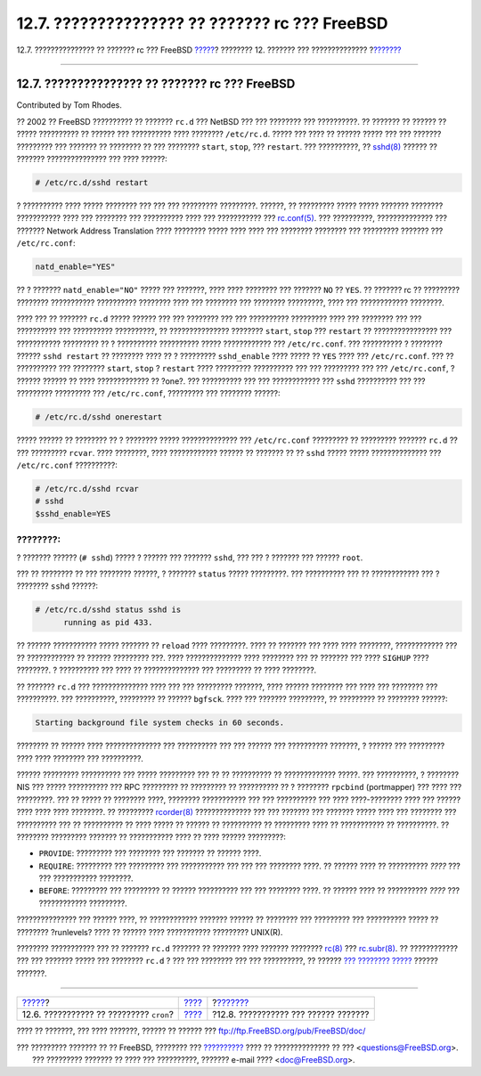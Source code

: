 ===============================================
12.7. ??????????????? ?? ??????? rc ??? FreeBSD
===============================================

.. raw:: html

   <div class="navheader">

12.7. ??????????????? ?? ??????? rc ??? FreeBSD
`????? <configtuning-cron.html>`__?
???????? 12. ??????? ??? ??????????????
?\ `??????? <config-network-setup.html>`__

--------------

.. raw:: html

   </div>

.. raw:: html

   <div class="sect1">

.. raw:: html

   <div class="titlepage" xmlns="">

.. raw:: html

   <div>

.. raw:: html

   <div>

12.7. ??????????????? ?? ??????? rc ??? FreeBSD
-----------------------------------------------

.. raw:: html

   </div>

.. raw:: html

   <div>

Contributed by Tom Rhodes.

.. raw:: html

   </div>

.. raw:: html

   </div>

.. raw:: html

   </div>

?? 2002 ?? FreeBSD ?????????? ?? ??????? ``rc.d`` ??? NetBSD ??? ???
???????? ??? ??????????. ?? ??????? ?? ?????? ?? ????? ?????????? ??
?????? ??? ?????????? ???? ???????? ``/etc/rc.d``. ????? ??? ???? ??
?????? ????? ??? ??? ??????? ????????? ??? ??????? ?? ???????? ?? ???
???????? ``start``, ``stop``, ??? ``restart``. ??? ??????????, ??
`sshd(8) <http://www.FreeBSD.org/cgi/man.cgi?query=sshd&sektion=8>`__
?????? ?? ??????? ??????????????? ??? ???? ??????:

.. code:: screen

    # /etc/rc.d/sshd restart

? ?????????? ???? ????? ???????? ??? ??? ??? ????????? ?????????.
??????, ?? ????????? ????? ????? ??????? ???????? ??????????? ???? ???
???????? ??? ?????????? ???? ??? ??????????? ???
`rc.conf(5) <http://www.FreeBSD.org/cgi/man.cgi?query=rc.conf&sektion=5>`__.
??? ??????????, ?????????????? ??? ??????? Network Address Translation
???? ???????? ????? ???? ???? ??? ???????? ???????? ??? ?????????
??????? ??? ``/etc/rc.conf``:

.. code:: programlisting

    natd_enable="YES"

?? ? ??????? ``natd_enable="NO"`` ????? ??? ???????, ???? ???? ????????
??? ??????? ``NO`` ?? ``YES``. ?? ??????? rc ?? ????????? ????????
??????????? ?????????? ???????? ???? ??? ???????? ??? ????????
?????????, ???? ??? ???????????? ????????.

???? ??? ?? ??????? ``rc.d`` ????? ?????? ??? ??? ???????? ??? ???
?????????? ????????? ???? ??? ???????? ??? ??? ?????????? ??? ??????????
??????????, ?? ??????????????? ???????? ``start``, ``stop`` ???
``restart`` ?? ???????????????? ??? ??????????? ????????? ?? ?
?????????? ?????????? ????? ???????????? ??? ``/etc/rc.conf``. ???
?????????? ? ???????? ?????? ``sshd restart`` ?? ???????? ???? ?? ?
????????? ``sshd_enable`` ???? ????? ?? ``YES`` ???? ???
``/etc/rc.conf``. ??? ?? ?????????? ??? ???????? ``start``, ``stop`` ?
``restart`` ???? ????????? ?????????? ??? ??? ????????? ??? ???
``/etc/rc.conf``, ? ?????? ?????? ?? ???? ????????????? ?? ?one?. ???
?????????? ??? ??? ???????????? ??? ``sshd`` ?????????? ??? ???
????????? ????????? ??? ``/etc/rc.conf``, ????????? ??? ???????? ??????:

.. code:: screen

    # /etc/rc.d/sshd onerestart

????? ?????? ?? ???????? ?? ? ???????? ????? ?????????????? ???
``/etc/rc.conf`` ????????? ?? ????????? ??????? ``rc.d`` ?? ???
????????? ``rcvar``. ???? ????????, ???? ???????????? ?????? ?? ???????
?? ?? ``sshd`` ????? ????? ?????????????? ??? ``/etc/rc.conf``
??????????:

.. code:: screen

    # /etc/rc.d/sshd rcvar
    # sshd
    $sshd_enable=YES

.. raw:: html

   <div class="note" xmlns="">

????????:
~~~~~~~~~

? ??????? ?????? (``# sshd``) ????? ? ?????? ??? ??????? ``sshd``, ???
??? ? ??????? ??? ?????? ``root``.

.. raw:: html

   </div>

??? ?? ???????? ?? ??? ???????? ??????, ? ??????? ``status`` ?????
?????????. ??? ?????????? ??? ?? ???????????? ??? ? ???????? ``sshd``
??????:

.. code:: screen

    # /etc/rc.d/sshd status sshd is
          running as pid 433.

?? ?????? ??????????? ????? ??????? ?? ``reload`` ???? ?????????. ????
?? ??????? ??? ???? ???? ????????, ???????????? ??? ?? ???????????? ??
?????? ????????? ???. ???? ?????????????? ???? ???????? ??? ?? ???????
??? ???? ``SIGHUP`` ???? ????????. ? ?????????? ??? ???? ??
?????????????? ??? ????????? ?? ???? ????????.

?? ??????? ``rc.d`` ??? ?????????????? ???? ??? ??? ????????? ???????,
???? ?????? ???????? ??? ???? ??? ???????? ??? ??????????. ???
??????????, ????????? ?? ?????? ``bgfsck``. ???? ??? ??????? ?????????,
?? ????????? ?? ???????? ??????:

.. code:: screen

    Starting background file system checks in 60 seconds.

???????? ?? ?????? ???? ?????????????? ??? ?????????? ??? ??? ?????? ???
?????????? ???????, ? ?????? ??? ????????? ???? ???? ???????? ???
??????????.

?????? ????????? ?????????? ??? ????? ????????? ??? ?? ?? ?????????? ??
????????????? ?????. ??? ??????????, ? ???????? NIS ??? ????? ??????????
??? RPC ????????? ?? ????????? ?? ?????????? ?? ? ???????? ``rpcbind``
(portmapper) ??? ???? ??? ?????????. ??? ?? ????? ?? ???????? ????,
???????? ??????????? ??? ??? ?????????? ??? ???? ????-???????? ???? ???
?????? ???? ???? ???? ????????. ?? ?????????
`rcorder(8) <http://www.FreeBSD.org/cgi/man.cgi?query=rcorder&sektion=8>`__
?????????????? ??? ??? ??????? ??? ??????? ????? ???? ??? ???????? ???
?????????? ??? ?? ?????????? ?? ???? ????? ?? ?????? ?? ?????????? ??
????????? ???? ?? ??????????? ?? ??????????. ?? ???????? ?????????
??????? ?? ??????????? ???? ?? ???? ?????? ?????????:

.. raw:: html

   <div class="itemizedlist">

-  ``PROVIDE``: ????????? ??? ???????? ??? ??????? ?? ?????? ????.

-  ``REQUIRE``: ????????? ??? ????????? ??? ??????????? ??? ??? ???
   ???????? ????. ?? ?????? ???? ?? ?????????? *????* ??? ???
   ??????????? ????????.

-  ``BEFORE``: ????????? ??? ????????? ?? ?????? ?????????? ??? ???
   ???????? ????. ?? ?????? ???? ?? ?????????? *????* ??? ????????????
   ?????????.

.. raw:: html

   </div>

??????????????? ??? ?????? ????, ?? ???????????? ??????? ?????? ??
???????? ??? ????????? ??? ?????????? ????? ?? ???????? ?runlevels? ????
?? ?????? ???? ??????????? ????????? UNIX(R).

???????? ??????????? ??? ?? ??????? ``rc.d`` ??????? ?? ??????? ????
??????? ????????
`rc(8) <http://www.FreeBSD.org/cgi/man.cgi?query=rc&sektion=8>`__ ???
`rc.subr(8) <http://www.FreeBSD.org/cgi/man.cgi?query=rc.subr&sektion=8>`__.
?? ???????????? ??? ??? ??????? ????? ??? ???????? ``rc.d`` ? ??? ???
???????? ??? ??? ??????????, ?? ?????? `??? ????????
????? <../../../../doc/el_GR.ISO8859-7/articles/rc-scripting>`__ ??????
???????.

.. raw:: html

   </div>

.. raw:: html

   <div class="navfooter">

--------------

+--------------------------------------------+---------------------------------+----------------------------------------------+
| `????? <configtuning-cron.html>`__?        | `???? <config-tuning.html>`__   | ?\ `??????? <config-network-setup.html>`__   |
+--------------------------------------------+---------------------------------+----------------------------------------------+
| 12.6. ??????????? ?? ????????? ``cron``?   | `???? <index.html>`__           | ?12.8. ??????????? ??? ?????? ???????        |
+--------------------------------------------+---------------------------------+----------------------------------------------+

.. raw:: html

   </div>

???? ?? ???????, ??? ???? ???????, ?????? ?? ?????? ???
ftp://ftp.FreeBSD.org/pub/FreeBSD/doc/

| ??? ????????? ??????? ?? ?? FreeBSD, ???????? ???
  `?????????? <http://www.FreeBSD.org/docs.html>`__ ???? ??
  ?????????????? ?? ??? <questions@FreeBSD.org\ >.
|  ??? ????????? ??????? ?? ???? ??? ??????????, ??????? e-mail ????
  <doc@FreeBSD.org\ >.
